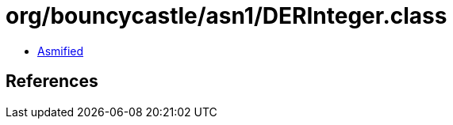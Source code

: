 = org/bouncycastle/asn1/DERInteger.class

 - link:DERInteger-asmified.java[Asmified]

== References

